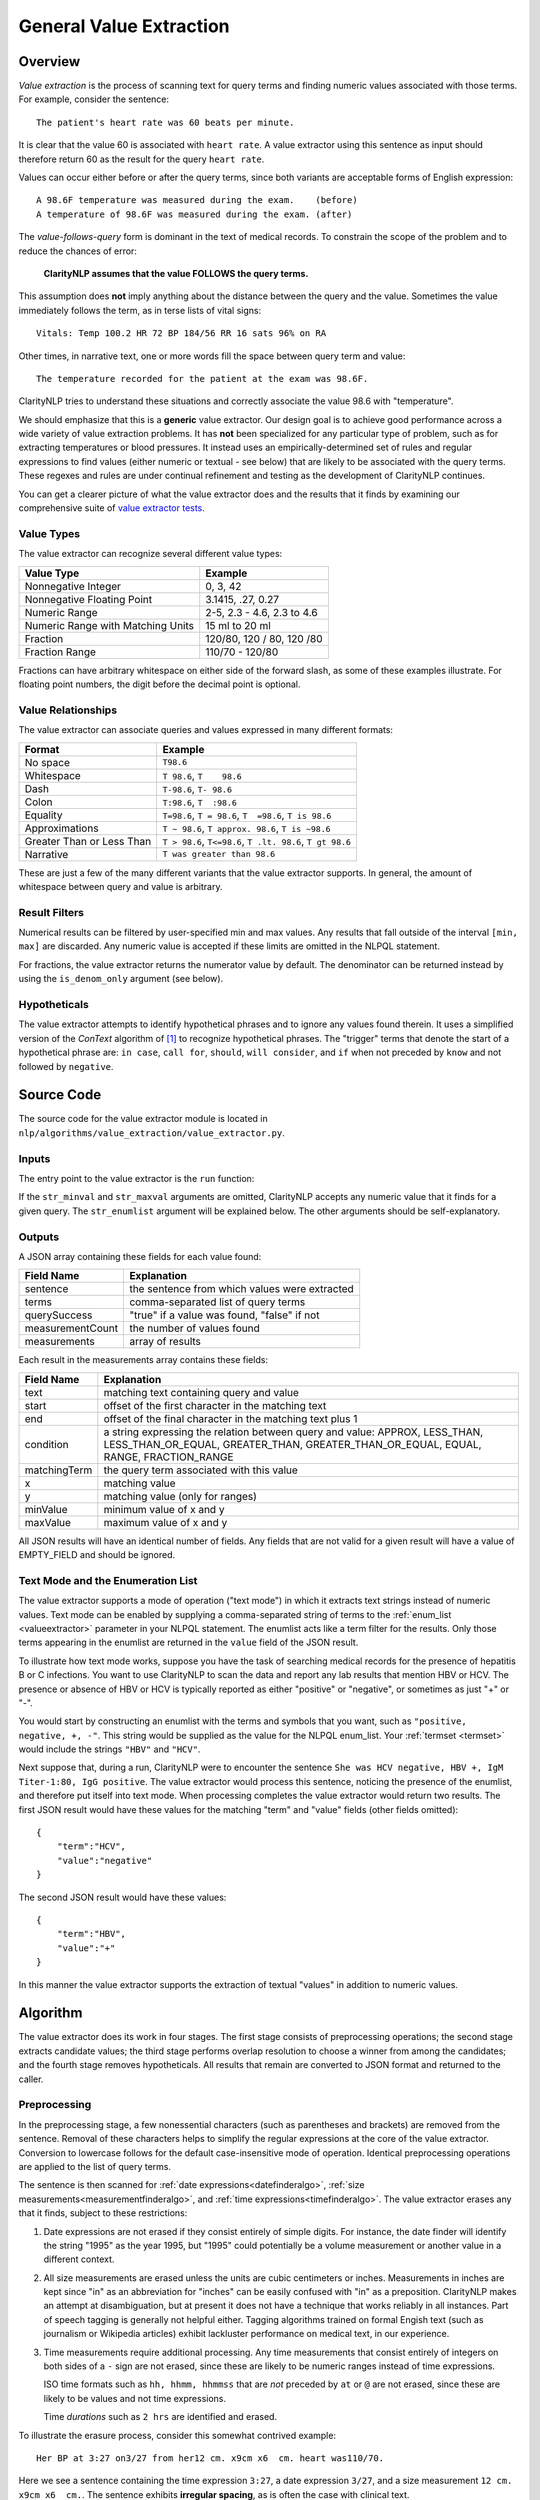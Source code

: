 .. _general-value-extraction:

General Value Extraction
************************

Overview
========

*Value extraction* is the process of scanning text for query terms and finding
numeric values associated with those terms. For example, consider the
sentence:
::
   The patient's heart rate was 60 beats per minute.

It is clear that the value 60 is associated with ``heart rate``. A value
extractor using this sentence as input should therefore return 60 as the
result for the query ``heart rate``.

Values can occur either before or after the query terms, since both
variants are acceptable forms of English expression:
::
   A 98.6F temperature was measured during the exam.    (before)
   A temperature of 98.6F was measured during the exam. (after)

The *value-follows-query* form is dominant in the text of medical records.
To constrain the scope of the problem and to reduce the chances of error:

    **ClarityNLP assumes that the value FOLLOWS the query terms.**

This assumption does **not** imply anything about the distance between the
query and the value. Sometimes the value immediately follows the term, as
in terse lists of vital signs:
::
   Vitals: Temp 100.2 HR 72 BP 184/56 RR 16 sats 96% on RA

Other times, in narrative text, one or more words fill the space between
query term and value:
::
   The temperature recorded for the patient at the exam was 98.6F.

ClarityNLP tries to understand these situations and correctly associate the
value 98.6 with "temperature".

We should emphasize that this is a **generic** value extractor. Our design goal
is to achieve good performance across a wide variety of value extraction
problems. It has **not** been specialized for any particular type of problem,
such as for extracting temperatures or blood pressures. It instead uses
an empirically-determined set of rules and regular expressions to find
values (either numeric or textual - see below) that are likely to be associated
with the query terms. These regexes and rules are under continual refinement
and testing as the development of ClarityNLP continues.

You can get a clearer picture of what the value extractor does and the
results that it finds by examining our comprehensive suite of
`value extractor tests <https://github.com/ClarityNLP/ClarityNLP/blob/develop/nlp/algorithms/value_extraction/test_value_extractor.py>`_.


Value Types
-----------

The value extractor can recognize several different value types:

=================================  ===========================
Value Type                         Example
=================================  ===========================
Nonnegative Integer                0, 3, 42
Nonnegative Floating Point         3.1415, .27, 0.27
Numeric Range                      2-5, 2.3 - 4.6, 2.3 to 4.6
Numeric Range with Matching Units  15 ml to 20 ml
Fraction                           120/80, 120 / 80, 120 /80
Fraction Range                     110/70 - 120/80
=================================  ===========================

Fractions can have arbitrary whitespace on either side of the forward
slash, as some of these examples illustrate. For floating point numbers,
the digit before the decimal point is optional.

Value Relationships
-------------------

The value extractor can associate queries and values expressed in many different
formats:

=================================  ==========================================================
Format                             Example
=================================  ==========================================================
No space                           ``T98.6``
Whitespace                         ``T 98.6``, ``T    98.6``
Dash                               ``T-98.6``, ``T- 98.6``
Colon                              ``T:98.6``, ``T  :98.6``
Equality                           ``T=98.6``, ``T = 98.6``, ``T  =98.6``, ``T is 98.6``
Approximations                     ``T ~ 98.6``, ``T approx. 98.6``, ``T is ~98.6``
Greater Than or Less Than          ``T > 98.6``, ``T<=98.6``, ``T .lt. 98.6``, ``T gt 98.6``
Narrative                          ``T was greater than 98.6``
=================================  ==========================================================

These are just a few of the many different variants that the value extractor supports.
In general, the amount of whitespace between query and value is arbitrary.

Result Filters
--------------

Numerical results can be filtered by user-specified min and max values.
Any results that fall outside of the interval ``[min, max]`` are discarded.
Any numeric value is accepted if these limits are omitted in the NLPQL
statement.

For fractions, the value extractor returns the numerator value by default.
The denominator can be returned instead by using the ``is_denom_only``
argument (see below).

Hypotheticals
-------------

The value extractor attempts to identify hypothetical phrases and to ignore any
values found therein. It uses a simplified version of the *ConText* algorithm
of [1]_ to recognize hypothetical phrases. The "trigger" terms that denote
the start of a hypothetical phrase are: ``in case``, ``call for``, ``should``,
``will consider``, and ``if`` when not preceded by ``know`` and not followed
by ``negative``.


Source Code
===========

The source code for the value extractor module is located in
``nlp/algorithms/value_extraction/value_extractor.py``.

Inputs
------

The entry point to the value extractor is the ``run`` function:

.. code-block:: python
   :linenos:

   def run(term_string,              # string, comma-separated list of query terms
           sentence,                 # string, the sentence to be processed
           str_minval=None,          # minimum numeric value
           str_maxval=None,          # maximum numeric value
           str_enumlist=None,        # comma-separated string of terms (see below)
           is_case_sensitive=False,  # set to True to preserve case
           is_denom_only=False)      # set to True to return denoms

If the ``str_minval`` and ``str_maxval`` arguments are omitted, ClarityNLP accepts
any numeric value that it finds for a given query. The ``str_enumlist`` argument
will be explained below. The other arguments should be self-explanatory.

Outputs
-------

A JSON array containing these fields for each value found:

================  ==============================================================
Field Name        Explanation
================  ==============================================================
sentence          the sentence from which values were extracted
terms             comma-separated list of query terms
querySuccess      "true" if a value was found, "false" if not
measurementCount  the number of values found
measurements      array of results
================  ==============================================================

Each result in the measurements array contains these fields:

================  ==============================================================
Field Name        Explanation
================  ==============================================================
text              matching text containing query and value
start             offset of the first character in the matching text
end               offset of the final character in the matching text plus 1
condition         a string expressing the relation between query and value:
                  APPROX, LESS_THAN, LESS_THAN_OR_EQUAL, GREATER_THAN,
                  GREATER_THAN_OR_EQUAL, EQUAL, RANGE, FRACTION_RANGE
matchingTerm      the query term associated with this value
x                 matching value
y                 matching value (only for ranges)
minValue          minimum value of x and y
maxValue          maximum value of x and y
================  ==============================================================

All JSON results will have an identical number of fields. Any fields that are
not valid for a given result will have a value of EMPTY_FIELD and should be
ignored.

Text Mode and the Enumeration List
----------------------------------

The value extractor supports a mode of operation ("text mode") in which it
extracts text strings instead of numeric values. Text mode can be enabled by
supplying a comma-separated string of terms to the
:ref:`enum_list <valueextractor>` parameter in your NLPQL statement. The
enumlist acts like a term filter for the results. Only those terms
appearing in the enumlist are returned in the ``value`` field of the JSON
result.

To illustrate how text mode works, suppose you have the task of searching
medical records for the presence of hepatitis B or C infections. You want
to use ClarityNLP to scan the data and report any lab results that mention
HBV or HCV. The presence or absence of HBV or HCV is typically reported as
either "positive" or "negative", or sometimes as just "+" or "-".

You would start by constructing an enumlist with the terms and
symbols that you want, such as ``"positive, negative, +, -"``. This string
would be supplied as the value for the NLPQL enum_list.  Your
:ref:`termset <termset>` would include the strings ``"HBV"`` and ``"HCV"``.

Next suppose that, during a run, ClarityNLP were to encounter the sentence
``She was HCV negative, HBV +, IgM Titer-1:80, IgG positive``. The value
extractor would process this sentence, noticing the presence of the enumlist,
and therefore put itself into text mode. When processing completes the value
extractor would return two results. The first JSON result would have these
values for the matching "term" and "value" fields (other fields omitted):
::
   {
       "term":"HCV",
       "value":"negative"
   }

The second JSON result would have these values:
::
   {
       "term":"HBV",
       "value":"+"
   }

In this manner the value extractor supports the extraction of textual
"values" in addition to numeric values.

Algorithm
=========

The value extractor does its work in four stages. The first stage consists of
preprocessing operations; the second stage extracts candidate
values; the third stage performs overlap resolution to choose a winner
from among the candidates; and the fourth stage removes hypotheticals. All
results that remain are converted to JSON format and returned to the caller.

Preprocessing
-------------

In the preprocessing stage, a few nonessential characters (such as parentheses
and brackets) are removed from the sentence. Removal of these characters helps
to simplify the regular expressions at the core of the value extractor.
Conversion to lowercase follows for the default case-insensitive mode of
operation. Identical preprocessing operations are applied to the list of
query terms.

The sentence is then scanned for
:ref:`date expressions<datefinderalgo>`,
:ref:`size measurements<measurementfinderalgo>`, and
:ref:`time expressions<timefinderalgo>`. The value extractor erases any
that it finds, subject to these restrictions:

1. Date expressions are not erased if they consist entirely of simple digits.
   For instance, the date finder will identify the string "1995" as the year
   1995, but "1995" could potentially be a volume measurement or another
   value in a different context.

2. All size measurements are erased unless the units are cubic centimeters
   or inches. Measurements in inches are kept since "in" as an abbreviation
   for "inches" can be easily confused with "in" as a preposition. ClarityNLP
   makes an attempt at disambiguation, but at present it does not have a
   technique that works reliably in all instances. Part of speech tagging is
   generally not helpful either. Tagging algorithms trained on formal
   Engish text (such as journalism or Wikipedia articles) exhibit lackluster
   performance on medical text, in our experience.

3. Time measurements require additional processing. Any time measurements
   that consist entirely of integers on both sides of a ``-`` sign are not
   erased, since these are likely to be numeric ranges instead of time
   expressions.
   
   ISO time formats such as ``hh, hhmm, hhmmss`` that are *not* preceded by
   ``at`` or ``@`` are not erased, since these are likely to be values and
   not time expressions.

   Time *durations* such as ``2 hrs`` are identified and erased.

To illustrate the erasure process, consider this somewhat contrived example:
::
   Her BP at 3:27 on3/27 from her12 cm. x9cm x6  cm. heart was110/70.

Here we see a sentence containing the time expression ``3:27``, a date
expression ``3/27``, and a size measurement ``12 cm. x9cm x6  cm.``. The
sentence exhibits **irregular spacing**, as is often the case with clinical
text.

Suppose that the query term is ``BP``, meaning "blood pressure".  When the
value extractor processes this sentence, it converts the sentence to
lowercase, then scans for dates, measurements, and times. The date and time
expressions satisfy the criteria for erasure specified above. The resulting
sentence after preprocessing is:
::
   her bp at      on     from her                    heart was110/70.

This is the text that the value extractor uses for subsequent stages. Observe
that the erasure process preserves character offsets.

Candidate Selection
-------------------

After preprocessing, the value extractor constructs a regular expression for
a query involving each search term. **Simple term matching is not sufficient**.
To understand why, consider a temperature query involving the term ``t``.
Term matching would result in a match for every letter t in the text.

The query regex enforces the constraint that the search term can only be found
at a word boundary and not as a substring of another word. The query regex
accomodates variable amounts of whitespace, separators, and fill words.

The query regex is incorporated into a list of additional regular expressions.
These regexes each scan the sentence and attempt to recognize various contexts
from which to extract values. These contexts are, with examples:

1. A range involving two fractions connected by "between/and" or "from/to":
::
   BP varied from 110/70 to 120/80.

2. A range involving two fractions:
::
   BP range: 105/75 - 120/70

3. A fraction:
::
   BP lt. or eq 112/70

4. A range with explicit unit specifiers:
::
   Platelets between 25k and 38k

5. A numeric range involving "between/and" or "from/to":
::
   Respiration rate between 22 and 32

6. A numeric range:
::
   Respiration rate 22-32

7. A query of the general form <query_term> <operator> <value>:
::
   The patient's pulse was frequently >= 60 bpm.

8. A query of the general form <query_term> <words> <value>:
::
   Overall LVEF is severely depressed (20%).

Multiple regexes typically match a given query, so an overlap resolution
process is required to select the final result.


Overlap Resolution
------------------

If the value extractor finds more than one candidate for a given query, the
overlap resolution process prunes the candidates and selects a winner. The
rules for pruning candidates have been developed through many rounds of
iterated testing. More rules may be discovered in the future. The situations
requiring pruning and the rules for doing so are as follows:

1. **If two candidate results overlap exactly, return the result with the longest matching term.**

   Example:
       | sentence:``T=98 BP= 122/58  HR= 7 RR= 20  O2 sat= 100% 2L NC``
       | termset:``O2, O2 sat``
   Candiates:
       | ``{"term":"O2",     "value":100, "text":"O2 sat= 100"}``
       | ``{"term":"O2 sat", "value":100, "text":"O2 sat= 100"}``

   In this example, both "O2" and "O2 sat" match the value 100, and both
   matches have identical start/end values. The value extractor returns
   the candidate for "O2 sat" as the winner since it is the longer of the
   two query terms and completely encompasses the other candidate.
   
2. **If two results partially overlap, discard the first match if the extracted value is contained within the search term for the second.**

   Example:
       | sentence:``BP 120/80 HR 60-80s RR  SaO2 96% 6L NC.``
       | termset:``RR, SaO2``
   Candidates:
       | ``{"term":"RR",   "value":2,  "text":"RR  SaO2 96"}``
       | ``{"term":"SaO2", "value":96, "text":"SaO2 96"}``
       
   Note that the search term ``RR`` has no matching value in the sentence,
   so the value extractor keeps scanning and finds the 2 in "SaO2". The 2
   is part of a search term, not an independent value, so that candidate
   result is discarded.

3. (text mode only) **Whenever two results overlap and one result is a terminating substring of the other, discard the candidate with the contained substring.**

   Example:
       | sentence:``no enteric gram negative rods found``
       | termset:``gram negative, negative``
       | enumlist:``rods``
   Candidates:
       | ``{"term":"gram negative", "value":"rods", "text":"gram negative rods"}``
       | ``{"term":"negative",      "value":"rods", "text":"negative rods"}``

    The second candidate is a terminating substring of the first and is
    discarded. Note that this is a different situation from no. 1 above, since
    the matching text for the candidates have different starting offsets.

4. **If two candidates have overlapping matching terms, keep the candidate with the longest matching term.**

    Example:
       | sentence:``BLOOD PT-10.8 PTT-32.6 INR(PT)-1.0``
       | termset:``pt, ptt, inr(pt)``
    Candidates:
       | ``{"term":"pt",     "value":10.8, "text":"PT-10.8"}``
       | ``{"term":"pt",     "value":1.0,  "text":"PT)-1.0"}``
       | ``{"term":"ptt",    "value":32.6, "text":"PTT-32.6"}``
       | ``{"term":INR(PT)", "value":1.0,  "text":"INR(PT)-1.0"}``

    The second and fourth candidates have overlapping matching query terms.
    The longest matching term is ``INR(PT)``, so candidate four is retained and
    candidate two is discarded. This is a different situation from no. 3 above,
    which only applies in text mode.

5. (text mode only) **Keep both candidates if their matching terms are connected by "and" or "or".**

    Example:
        | sentence:``which grew gram positive and negative rods``
        | termset:``gram positive, negative``
        | enumlist:``rods``
    Candidates:
        | ``{"term":"gram positive", "value":"rods", "text":"gram positive and negative rods"}``
        | ``{"term":"negative",      "value":"rods", "text":"negative rods"}``

    The matching texts for each candidate consts of query terms connected by the word "and",
    so both results are kept.

6. **If two candidates have overlapping matching text but nonoverlapping query terms, keep the candidate with query term closest to the value.**

    Example:
        | sentence:``received one bag of platelets dure to platelet count of 71k``
        | termset:``platelets, platelet, platelet count``
    Candidates:
        | ``{"term":"platelets",      "value":71000, "text":"platelets due to platelet count of 71k"}``
        | ``{"term":"platelet count", "value":71000, "text":"platelet count of 71k"}``

    These candidates have overlapping matching texts with nonoverlapping query
    terms. Keep the candidate with query term "platelet count" since it is
    closest to the value of 71000.

After these pruning operations, any remaining candidates that express
hypothetical conditions (see above) are discarded. The survivor(s) are
converted to JSON and returned as the result(s).
    
In general, users can expect the value extractor to return the first valid
numeric result following a query term.

References
==========

.. [1] | H. Harkema, J. Dowling, T. Thornblade, W. Chapman
       | **ConText: an Algorithm for Determining Negation, Experiencer,**
       | **and Temporal Status from Clinical Reports**
       | *J. Biomed. Inform.*, 42(5) 839-851, 2009.

